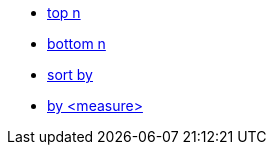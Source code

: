 * xref:top-n[top n]
//* xref:top-n-by[top n by]
* xref:bottom-n[bottom n]
* xref:sort-by[sort by]
* xref:by[by <measure>]